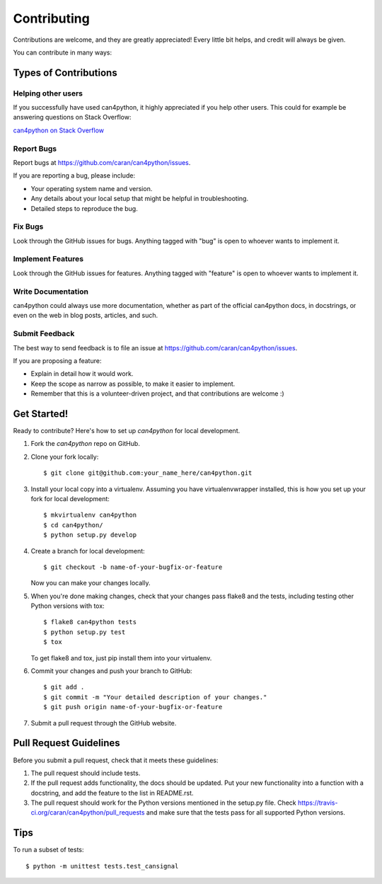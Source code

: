 ============
Contributing
============

Contributions are welcome, and they are greatly appreciated! Every
little bit helps, and credit will always be given.

You can contribute in many ways:

Types of Contributions
----------------------

Helping other users
~~~~~~~~~~~~~~~~~~~

If you successfully have used can4python, it highly appreciated if you
help other users. This could for example be answering questions on Stack Overflow:

`can4python on Stack Overflow <http://stackoverflow.com/search?q=can4python>`_

Report Bugs
~~~~~~~~~~~

Report bugs at https://github.com/caran/can4python/issues.

If you are reporting a bug, please include:

* Your operating system name and version.
* Any details about your local setup that might be helpful in troubleshooting.
* Detailed steps to reproduce the bug.

Fix Bugs
~~~~~~~~

Look through the GitHub issues for bugs. Anything tagged with "bug"
is open to whoever wants to implement it.

Implement Features
~~~~~~~~~~~~~~~~~~

Look through the GitHub issues for features. Anything tagged with "feature"
is open to whoever wants to implement it.

Write Documentation
~~~~~~~~~~~~~~~~~~~

can4python could always use more documentation, whether as part of the
official can4python docs, in docstrings, or even on the web in blog posts,
articles, and such.

Submit Feedback
~~~~~~~~~~~~~~~

The best way to send feedback is to file an issue at https://github.com/caran/can4python/issues.

If you are proposing a feature:

* Explain in detail how it would work.
* Keep the scope as narrow as possible, to make it easier to implement.
* Remember that this is a volunteer-driven project, and that contributions
  are welcome :)

Get Started!
------------

Ready to contribute? Here's how to set up `can4python` for local development.

1. Fork the `can4python` repo on GitHub.
2. Clone your fork locally::

    $ git clone git@github.com:your_name_here/can4python.git

3. Install your local copy into a virtualenv. Assuming you have virtualenvwrapper installed, this is how you set up your fork for local development::

    $ mkvirtualenv can4python
    $ cd can4python/
    $ python setup.py develop

4. Create a branch for local development::

    $ git checkout -b name-of-your-bugfix-or-feature

   Now you can make your changes locally.

5. When you're done making changes, check that your changes pass flake8 and the tests, including testing other Python versions with tox::

    $ flake8 can4python tests
    $ python setup.py test
    $ tox

   To get flake8 and tox, just pip install them into your virtualenv.

6. Commit your changes and push your branch to GitHub::

    $ git add .
    $ git commit -m "Your detailed description of your changes."
    $ git push origin name-of-your-bugfix-or-feature

7. Submit a pull request through the GitHub website.

Pull Request Guidelines
-----------------------

Before you submit a pull request, check that it meets these guidelines:

1. The pull request should include tests.
2. If the pull request adds functionality, the docs should be updated. Put
   your new functionality into a function with a docstring, and add the
   feature to the list in README.rst.
3. The pull request should work for the Python versions mentioned in the setup.py file. Check
   https://travis-ci.org/caran/can4python/pull_requests
   and make sure that the tests pass for all supported Python versions.

Tips
----

To run a subset of tests::

    $ python -m unittest tests.test_cansignal
